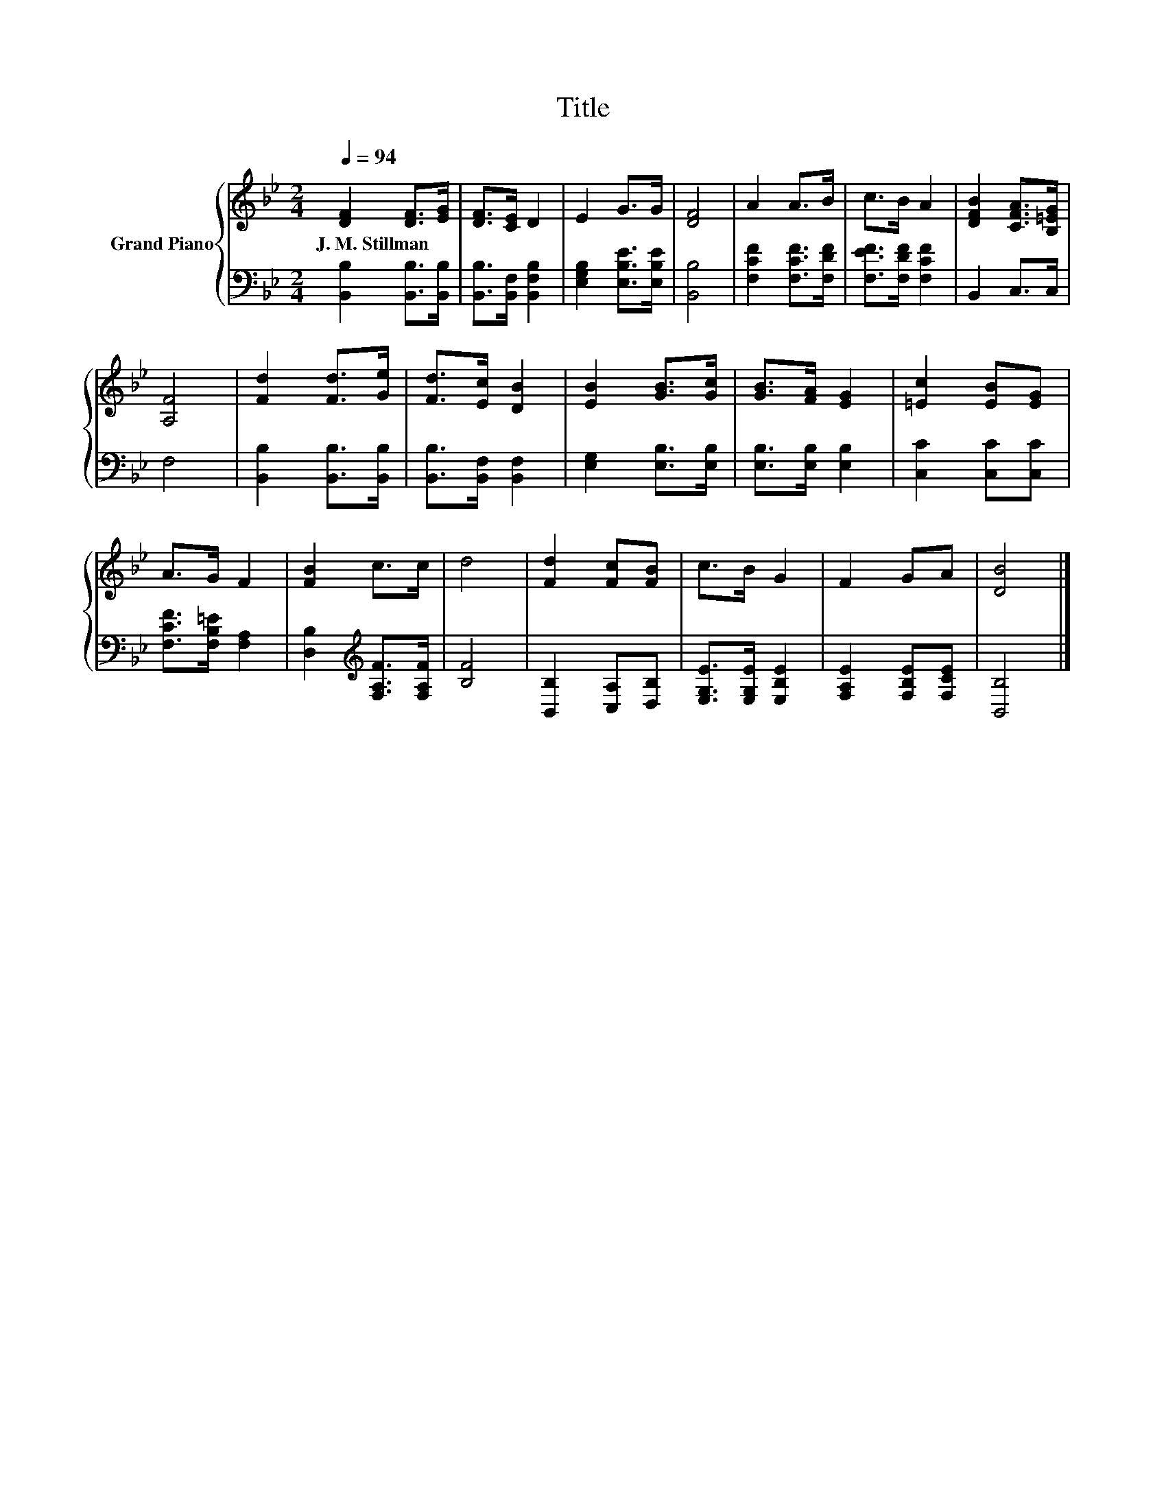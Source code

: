 X:1
T:Title
%%score { 1 | 2 }
L:1/8
Q:1/4=94
M:2/4
K:Bb
V:1 treble nm="Grand Piano"
V:2 bass 
V:1
 [DF]2 [DF]>[EG] | [DF]>[CE] D2 | E2 G>G | [DF]4 | A2 A>B | c>B A2 | [DFB]2 [CFA]>[B,=EG] | %7
w: J.~M.~Stillman * *|||||||
 [A,F]4 | [Fd]2 [Fd]>[Ge] | [Fd]>[Ec] [DB]2 | [EB]2 [GB]>[Gc] | [GB]>[FA] [EG]2 | [=Ec]2 [EB][EG] | %13
w: ||||||
 A>G F2 | [FB]2 c>c | d4 | [Fd]2 [Fc][FB] | c>B G2 | F2 GA | [DB]4 |] %20
w: |||||||
V:2
 [B,,B,]2 [B,,B,]>[B,,B,] | [B,,B,]>[B,,F,] [B,,F,B,]2 | [E,G,B,]2 [E,B,E]>[E,B,E] | [B,,B,]4 | %4
 [F,CF]2 [F,CF]>[F,DF] | [F,EF]>[F,DF] [F,CF]2 | B,,2 C,>C, | F,4 | [B,,B,]2 [B,,B,]>[B,,B,] | %9
 [B,,B,]>[B,,F,] [B,,F,]2 | [E,G,]2 [E,B,]>[E,B,] | [E,B,]>[E,B,] [E,B,]2 | [C,C]2 [C,C][C,C] | %13
 [F,CF]>[F,B,=E] [F,A,]2 | [D,B,]2[K:treble] [F,A,F]>[F,A,F] | [B,F]4 | [B,,B,]2 [C,A,][D,B,] | %17
 [E,G,E]>[E,G,E] [E,B,E]2 | [F,A,E]2 [F,B,E][F,CE] | [B,,B,]4 |] %20

